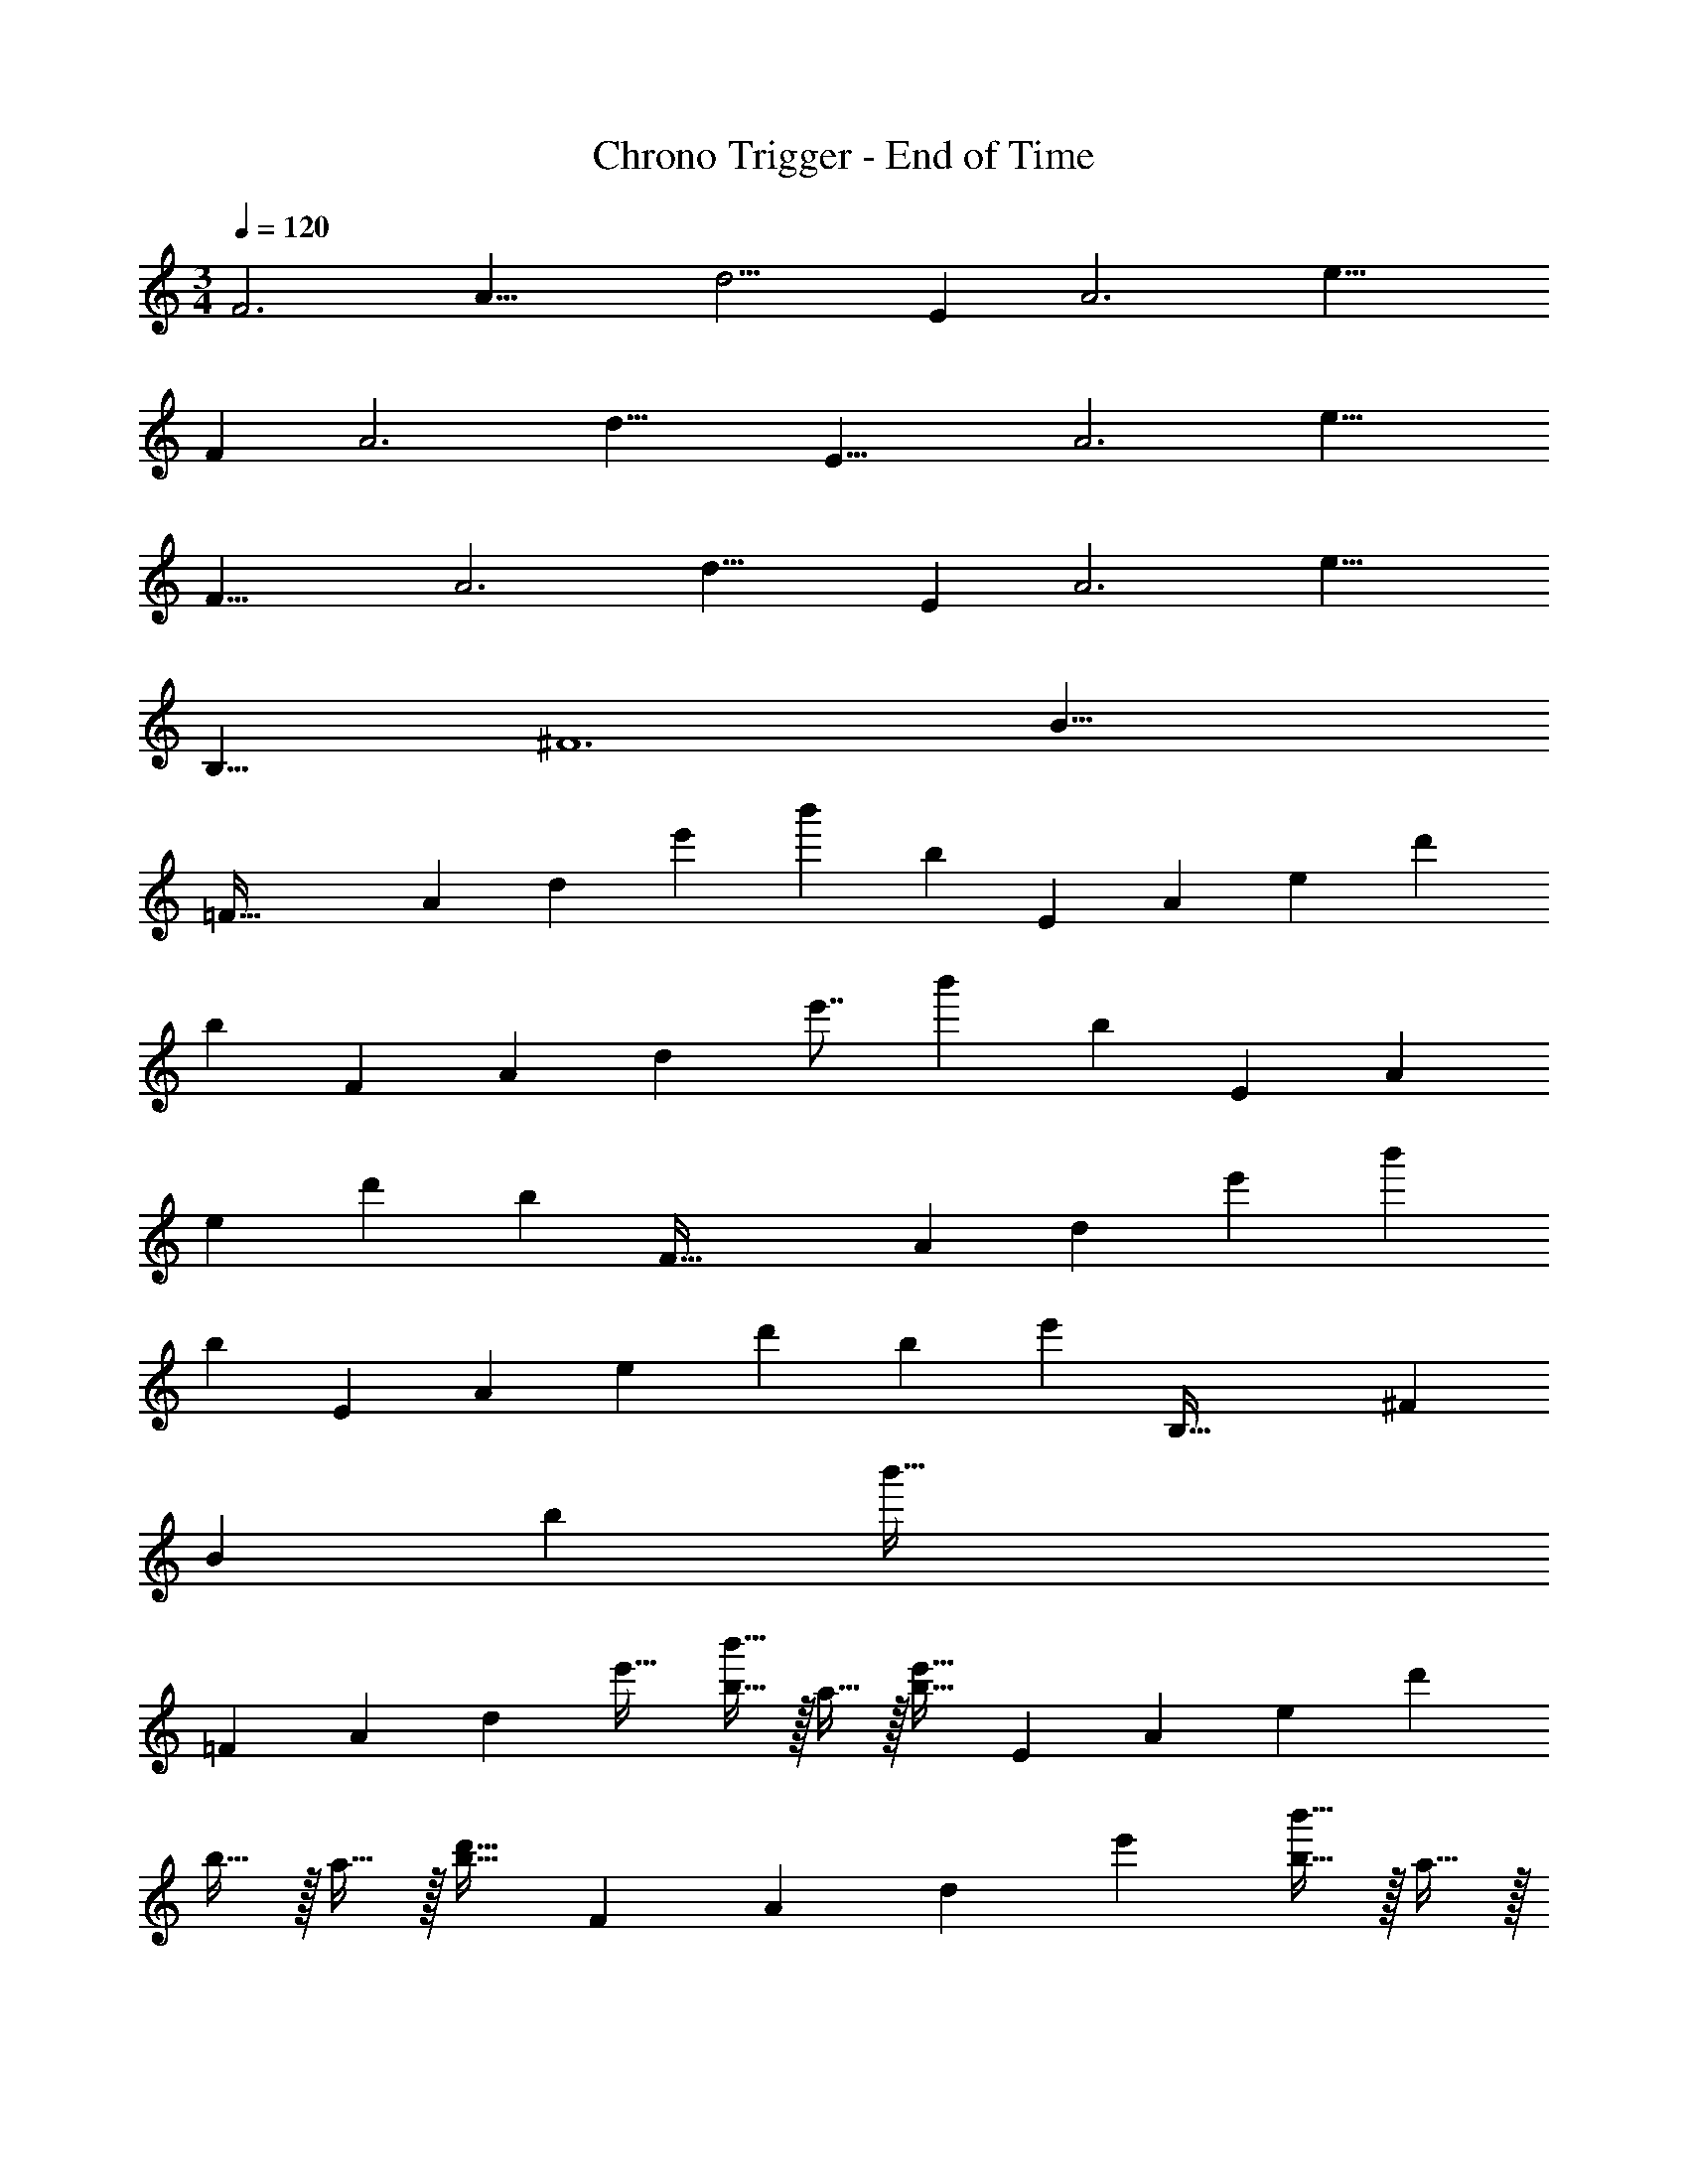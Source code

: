 X: 1
T: Chrono Trigger - End of Time
Z: ABC Generated by Starbound Composer
L: 1/4
M: 3/4
Q: 1/4=120
K: C
[z/8F3] [z/8A23/8] [z95/36d11/4] [z/9E28/9] [z/8A3] [z199/72e23/8] 
[z/9F28/9] [z/8A3] [z11/4d23/8] [z/8E25/8] [z/8A3] [z11/4e23/8] 
[z/8F25/8] [z/8A3] [z199/72d23/8] [z/9E28/9] [z/8A3] [z11/4e23/8] 
[z/8B,25/8] [z/8^F6] [z183/32B47/8] 
[z27/224=F101/32] [z5/42A503/168] [z/8d35/12] [z79/96e'41/48] [zb'295/288] [z77/96b225/224] [z11/84E19/6] [z5/42A503/168] [z11/84e35/12] d'407/224 
[z131/160b225/224] [z4/35F63/20] [z5/42A503/168] [z5/48d35/12] [z27/32e'7/8] [zb'295/288] [z131/160b225/224] [z4/35E63/20] [z5/42A503/168] 
[z7/60e35/12] d'293/160 [z13/16b225/224] [z27/224F101/32] [z5/42A503/168] [z/8d35/12] [z79/96e'41/48] [zb'295/288] 
[z131/160b225/224] [z4/35E63/20] [z5/42A85/28] [z7/60e35/12] [z133/160d'69/80] [zb295/288] [z13/16e'225/224] [z27/224B,101/32] [z5/42^F169/28] 
[z/8B71/12] [z79/96b41/48] [z771/160b'159/32] 
[z19/160=F63/20] [z11/96A287/96] [z5/48d35/12] e'27/32 [b15/32b'15/32] z/32 a15/32 z/32 [z77/96b31/32e'31/32] [z11/84E19/6] [z5/42A503/168] [z11/84e35/12] d'183/224 
b15/32 z/32 a15/32 z/32 [z131/160b31/32d'31/32] [z4/35F63/20] [z5/42A503/168] [z7/60d35/12] e'133/160 [b15/32b'15/32] z/32 a15/32 z/32 
[z131/160b31/32e'31/32] [z4/35E63/20] [z5/42A503/168] [z5/48e35/12] d'27/32 b15/32 z/32 a15/32 z/32 [z13/16b31/32d'31/32] [z27/224F101/32] [z5/42A503/168] 
[z7/60d35/12] e'133/160 [b15/32b'15/32] z/32 a15/32 z/32 [z77/96b31/32e'31/32] [z11/84E19/6] [z5/42A85/28] [z11/84e35/12] d'183/224 b15/32 z/32 
a15/32 z/32 [z13/16d'31/32e'31/32] [z27/224B,101/32] [z5/42^F169/28] [z7/60B71/12] b133/160 b15/32 z/32 a15/32 z/32 ^d'31/32 z33/32 
b15/32 z/32 a15/32 z/32 ^f'31/32 E,33/32 [B,G] 
[B,31/32G31/32] E,33/32 [B,G] [B,31/32G31/32] E,33/32 
[B,G] [B,31/32G31/32] E,33/32 [B,G] 
[B,31/32G31/32] [E,33/32b65/32] [B,G] [^c'31/32B,31/32G31/32] [E,33/32=d'49/32] 
[z/B,G] c'15/32 z/32 [d'31/32B,31/32G31/32] [E,33/32b49/32] [z/B,G] a15/32 z/32 
[b31/32B,31/32G31/32] [E,33/32e3] [B,G] [B,31/32G31/32] [D,33/32f65/32] 
[z145/224DF] 
Q: 1/4=119
z5/28 
Q: 1/4=118
z39/224 [z17/32a31/32D31/32F31/32] 
Q: 1/4=117
z7/16 
Q: 1/4=120
[D,33/32d'65/32] [z145/224DF] 
Q: 1/4=119
z5/28 
Q: 1/4=118
z39/224 
[z17/32g'31/32D31/32F31/32] 
Q: 1/4=117
z7/16 
Q: 1/4=120
[D,33/32e'3] [z145/224DF] 
Q: 1/4=119
z5/28 
Q: 1/4=118
z39/224 [z17/32D31/32F31/32] 
Q: 1/4=117
z7/16 
Q: 1/4=120
[e'33/32D,33/32] 
[z145/224=f'DF] 
Q: 1/4=118
z79/224 
Q: 1/4=117
[z103/288e'31/32D31/32F31/32] 
Q: 1/4=116
z13/36 
Q: 1/4=115
z/4 [z/4E,33/32b65/32] 
Q: 1/4=120
z25/32 [B,G] 
[c'31/32B,31/32G31/32] [E,33/32d'49/32] [z/B,G] c'15/32 z/32 [d'31/32B,31/32G31/32] [E,33/32b49/32] 
[z/B,G] a15/32 z/32 [b31/32B,31/32G31/32] [E,33/32e3] [B,G] 
[B,31/32G31/32] [D,33/32f65/32] [z145/224DF] 
Q: 1/4=119
z5/28 
Q: 1/4=118
z39/224 [z17/32a31/32D31/32F31/32] 
Q: 1/4=117
z7/16 
Q: 1/4=120
[D,33/32d'65/32] 
[z145/224DF] 
Q: 1/4=119
z5/28 
Q: 1/4=118
z39/224 [z17/32g'31/32D31/32F31/32] 
Q: 1/4=117
z7/16 
Q: 1/4=120
[D,33/32e'3] [z145/224DF] 
Q: 1/4=119
z5/28 
Q: 1/4=118
z39/224 
[z17/32D31/32F31/32] 
Q: 1/4=117
z7/16 
Q: 1/4=120
[e33/32D,33/32] [z145/224fDF] 
Q: 1/4=118
z79/224 
Q: 1/4=117
[z103/288g31/32D31/32F31/32] 
Q: 1/4=116
z13/36 
Q: 1/4=115
z/4 [z/4C,33/32a'65/32] 
Q: 1/4=120
z25/32 [^DG] [_b'31/32D31/32G31/32] [C,33/32c''65/32] [DG] 
[d''31/32D31/32G31/32] [C,33/32a'49/32] [z/DG] g'15/32 z/32 [a'31/32D31/32G31/32] [C,33/32d'65/32] 
[DG] [g'31/32D31/32G31/32] [A,33/32e'6] [EA] 
[E31/32A31/32] A,33/32 [EA] [E31/32A31/32] [B,33/32^f'3] 
[FB] [F31/32B31/32] [=c'3g'3B,,3] 
